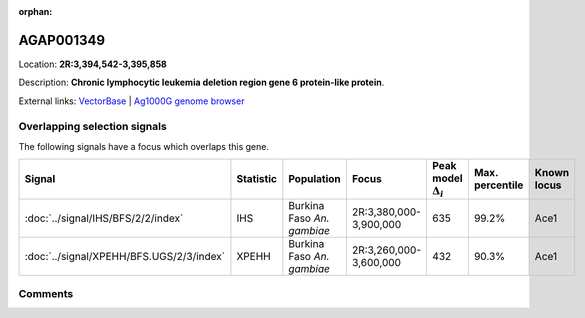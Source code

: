 :orphan:



AGAP001349
==========

Location: **2R:3,394,542-3,395,858**



Description: **Chronic lymphocytic leukemia deletion region gene 6 protein-like protein**.

External links:
`VectorBase <https://www.vectorbase.org/Anopheles_gambiae/Gene/Summary?g=AGAP001349>`_ |
`Ag1000G genome browser <https://www.malariagen.net/apps/ag1000g/phase1-AR3/index.html?genome_region=2R:3394542-3395858#genomebrowser>`_





Overlapping selection signals
-----------------------------

The following signals have a focus which overlaps this gene.

.. cssclass:: table-hover
.. list-table::
    :widths: auto
    :header-rows: 1

    * - Signal
      - Statistic
      - Population
      - Focus
      - Peak model :math:`\Delta_{i}`
      - Max. percentile
      - Known locus
    * - :doc:`../signal/IHS/BFS/2/2/index`
      - IHS
      - Burkina Faso *An. gambiae*
      - 2R:3,380,000-3,900,000
      - 635
      - 99.2%
      - Ace1
    * - :doc:`../signal/XPEHH/BFS.UGS/2/3/index`
      - XPEHH
      - Burkina Faso *An. gambiae*
      - 2R:3,260,000-3,600,000
      - 432
      - 90.3%
      - Ace1
    






Comments
--------


.. raw:: html

    <div id="disqus_thread"></div>
    <script>
    
    var disqus_config = function () {
        this.page.identifier = '/gene/AGAP001349';
    };
    
    (function() { // DON'T EDIT BELOW THIS LINE
    var d = document, s = d.createElement('script');
    s.src = 'https://agam-selection-atlas.disqus.com/embed.js';
    s.setAttribute('data-timestamp', +new Date());
    (d.head || d.body).appendChild(s);
    })();
    </script>
    <noscript>Please enable JavaScript to view the <a href="https://disqus.com/?ref_noscript">comments.</a></noscript>


